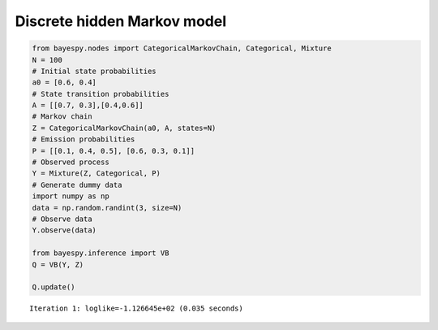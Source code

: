 
Discrete hidden Markov model
============================

.. code:: python

    from bayespy.nodes import CategoricalMarkovChain, Categorical, Mixture
    N = 100
    # Initial state probabilities
    a0 = [0.6, 0.4]
    # State transition probabilities
    A = [[0.7, 0.3],[0.4,0.6]]
    # Markov chain
    Z = CategoricalMarkovChain(a0, A, states=N)
    # Emission probabilities
    P = [[0.1, 0.4, 0.5], [0.6, 0.3, 0.1]]
    # Observed process
    Y = Mixture(Z, Categorical, P)
    # Generate dummy data
    import numpy as np
    data = np.random.randint(3, size=N)
    # Observe data
    Y.observe(data)
    
    from bayespy.inference import VB
    Q = VB(Y, Z)
    
    Q.update()

.. parsed-literal::

    Iteration 1: loglike=-1.126645e+02 (0.035 seconds)

